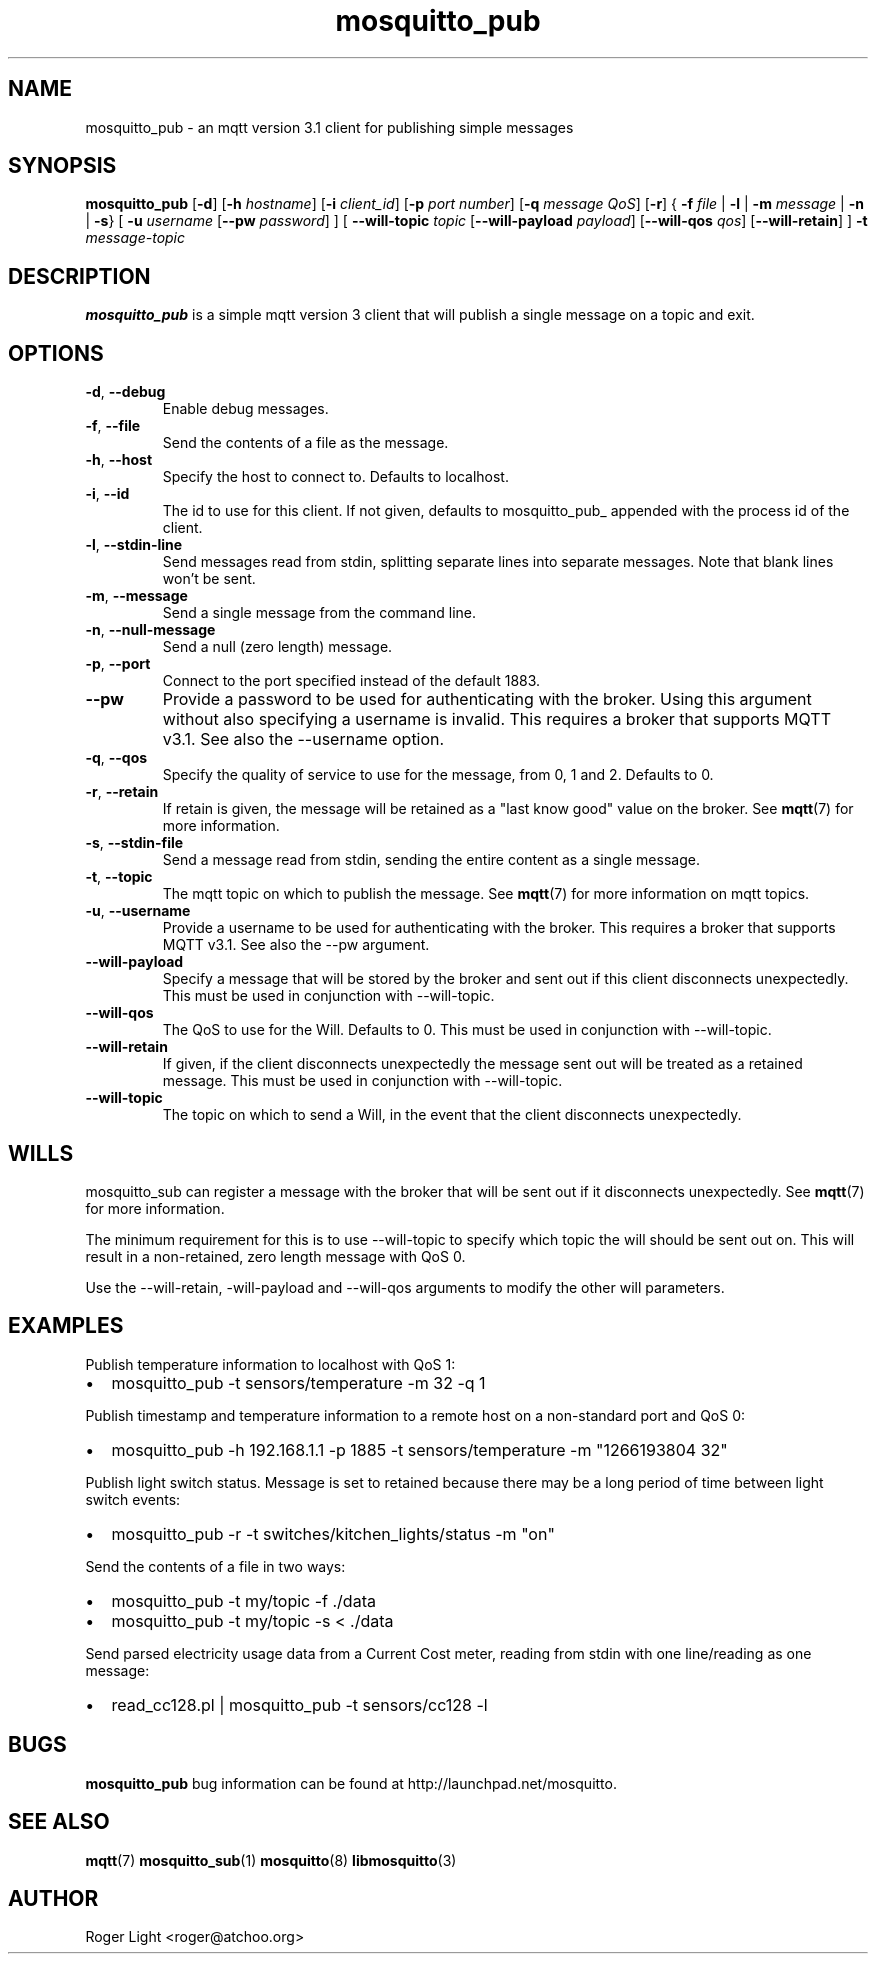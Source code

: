 '\" -*- coding: us-ascii -*-
.if \n(.g .ds T< \\FC
.if \n(.g .ds T> \\F[\n[.fam]]
.de URL
\\$2 \(la\\$1\(ra\\$3
..
.if \n(.g .mso www.tmac
.TH mosquitto_pub 1 "3 December 2010" "" ""
.SH NAME
mosquitto_pub \- an mqtt version 3.1 client for publishing simple messages
.SH SYNOPSIS
'nh
.fi
.ad l
\fBmosquitto_pub\fR \kx
.if (\nx>(\n(.l/2)) .nr x (\n(.l/5)
'in \n(.iu+\nxu
[\fB-d\fR] [\fB-h\fR \fIhostname\fR] [\fB-i\fR \fIclient_id\fR] [\fB-p\fR \fIport number\fR] [\fB-q\fR \fImessage QoS\fR] [\fB-r\fR] { \fB-f\fR \fIfile\fR | \fB-l\fR | \fB-m\fR \fImessage\fR | \fB-n\fR | \fB-s\fR} [
\fB-u\fR \fIusername\fR 
[\fB--pw\fR \fIpassword\fR]
] [
\fB--will-topic\fR \fItopic\fR 
[\fB--will-payload\fR \fIpayload\fR]
[\fB--will-qos\fR \fIqos\fR]
[\fB--will-retain\fR]
] \fB-t\fR \fImessage-topic\fR 
'in \n(.iu-\nxu
.ad b
'hy
.SH DESCRIPTION
\fBmosquitto_pub\fR is a simple mqtt version 3 client that will publish a single message on a topic and exit.
.SH OPTIONS
.TP 
\*(T<\fB\-d\fR\*(T>, \*(T<\fB\-\-debug\fR\*(T>
Enable debug messages.
.TP 
\*(T<\fB\-f\fR\*(T>, \*(T<\fB\-\-file\fR\*(T>
Send the contents of a file as the message.
.TP 
\*(T<\fB\-h\fR\*(T>, \*(T<\fB\-\-host\fR\*(T>
Specify the host to connect to. Defaults to localhost.
.TP 
\*(T<\fB\-i\fR\*(T>, \*(T<\fB\-\-id\fR\*(T>
The id to use for this client. If not given, defaults to mosquitto_pub_ appended with the process id of the client.
.TP 
\*(T<\fB\-l\fR\*(T>, \*(T<\fB\-\-stdin\-line\fR\*(T>
Send messages read from stdin, splitting separate lines into separate messages. Note that blank lines won't be sent.
.TP 
\*(T<\fB\-m\fR\*(T>, \*(T<\fB\-\-message\fR\*(T>
Send a single message from the command line.
.TP 
\*(T<\fB\-n\fR\*(T>, \*(T<\fB\-\-null\-message\fR\*(T>
Send a null (zero length) message.
.TP 
\*(T<\fB\-p\fR\*(T>, \*(T<\fB\-\-port\fR\*(T>
Connect to the port specified instead of the default 1883.
.TP 
\*(T<\fB\-\-pw\fR\*(T>
Provide a password to be used for authenticating with
the broker. Using this argument without also specifying a
username is invalid. This requires a broker that supports
MQTT v3.1. See also the --username option.
.TP 
\*(T<\fB\-q\fR\*(T>, \*(T<\fB\-\-qos\fR\*(T>
Specify the quality of service to use for the message, from 0, 1 and 2. Defaults to 0.
.TP 
\*(T<\fB\-r\fR\*(T>, \*(T<\fB\-\-retain\fR\*(T>
If retain is given, the message will be retained as a "last know good" value on the broker. See \fBmqtt\fR(7) for more information.
.TP 
\*(T<\fB\-s\fR\*(T>, \*(T<\fB\-\-stdin\-file\fR\*(T>
Send a message read from stdin, sending the entire content as a single message.
.TP 
\*(T<\fB\-t\fR\*(T>, \*(T<\fB\-\-topic\fR\*(T>
The mqtt topic on which to publish the message. See \fBmqtt\fR(7) for more information on mqtt topics.
.TP 
\*(T<\fB\-u\fR\*(T>, \*(T<\fB\-\-username\fR\*(T>
Provide a username to be used for authenticating with
the broker. This requires a broker that supports MQTT v3.1.
See also the --pw argument.
.TP 
\*(T<\fB\-\-will\-payload\fR\*(T>
Specify a message that will be stored by the broker
and sent out if this client disconnects unexpectedly. This
must be used in conjunction with --will-topic.
.TP 
\*(T<\fB\-\-will\-qos\fR\*(T>
The QoS to use for the Will. Defaults to 0. This must
be used in conjunction with --will-topic.
.TP 
\*(T<\fB\-\-will\-retain\fR\*(T>
If given, if the client disconnects unexpectedly the
message sent out will be treated as a retained message.
This must be used in conjunction with --will-topic.
.TP 
\*(T<\fB\-\-will\-topic\fR\*(T>
The topic on which to send a Will, in the event that
the client disconnects unexpectedly.
.SH WILLS
mosquitto_sub can register a message with the broker that will be
sent out if it disconnects unexpectedly. See
\fBmqtt\fR(7)
for more information.
.PP
The minimum requirement for this is to use --will-topic to
specify which topic the will should be sent out on. This will result in
a non-retained, zero length message with QoS 0.
.PP
Use the --will-retain, -will-payload and --will-qos arguments to
modify the other will parameters.
.SH EXAMPLES
Publish temperature information to localhost with QoS 1:
.TP 0.2i
\(bu
mosquitto_pub -t sensors/temperature -m 32 -q 1
.PP
Publish timestamp and temperature information to a remote host on a non-standard port and QoS 0:
.TP 0.2i
\(bu
mosquitto_pub -h 192.168.1.1 -p 1885 -t sensors/temperature -m "1266193804 32"
.PP
Publish light switch status. Message is set to retained because there may be a long period of time between light switch events:
.TP 0.2i
\(bu
mosquitto_pub -r -t switches/kitchen_lights/status -m "on"
.PP
Send the contents of a file in two ways:
.TP 0.2i
\(bu
mosquitto_pub -t my/topic -f ./data
.TP 0.2i
\(bu
mosquitto_pub -t my/topic -s < ./data
.PP
Send parsed electricity usage data from a Current Cost meter, reading from stdin with one line/reading as one message:
.TP 0.2i
\(bu
read_cc128.pl | mosquitto_pub -t sensors/cc128 -l
.SH BUGS
\fBmosquitto_pub\fR bug information can be found at http://launchpad.net/mosquitto.
.SH "SEE ALSO"
\fBmqtt\fR(7)
\fBmosquitto_sub\fR(1)
\fBmosquitto\fR(8)
\fBlibmosquitto\fR(3)
.SH AUTHOR
Roger Light <\*(T<roger@atchoo.org\*(T>>
